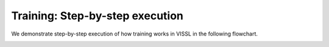 Training: Step-by-step execution
=============================================

We demonstrate step-by-step execution of how training works in VISSL in the following flowchart.

.. image:: ../_static/img/train_flowchart.png
